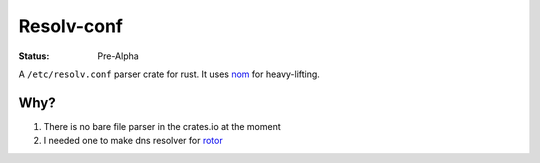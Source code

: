 ===========
Resolv-conf
===========

:Status: Pre-Alpha

A ``/etc/resolv.conf`` parser crate for rust. It uses nom_ for heavy-lifting.

Why?
====

1. There is no bare file parser in the crates.io at the moment
2. I needed one to make dns resolver for rotor_

.. _rotor: http://github.com/tailhook/rotor
.. _nom: https://github.com/Geal/nom
